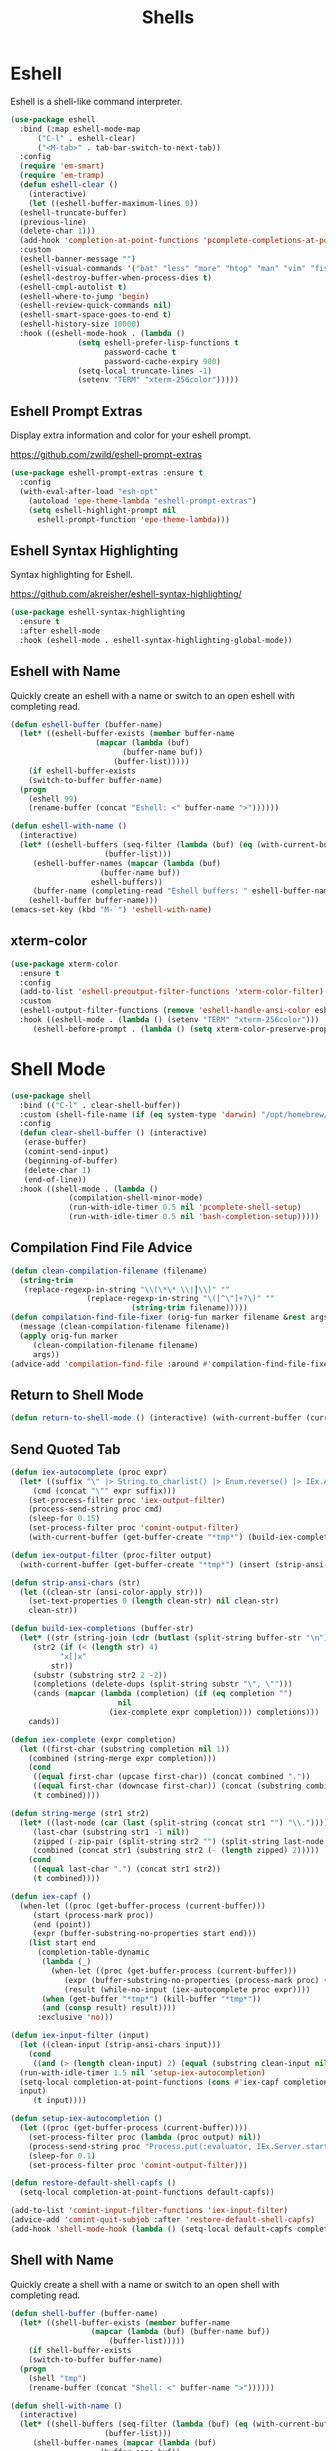 #+TITLE: Shells
#+PROPERTY: header-args      :tangle "../config-elisp/shells.el"
* Eshell
Eshell is a shell-like command interpreter.
#+begin_src emacs-lisp
  (use-package eshell
    :bind (:map eshell-mode-map
		("C-l" . eshell-clear)
		("<M-tab>" . tab-bar-switch-to-next-tab))
    :config
    (require 'em-smart)
    (require 'em-tramp)
    (defun eshell-clear ()
      (interactive)
      (let ((eshell-buffer-maximum-lines 0))
	(eshell-truncate-buffer)
	(previous-line)
	(delete-char 1)))
    (add-hook 'completion-at-point-functions 'pcomplete-completions-at-point nil t)
    :custom 
    (eshell-banner-message "")
    (eshell-visual-commands '("bat" "less" "more" "htop" "man" "vim" "fish"))
    (eshell-destroy-buffer-when-process-dies t)
    (eshell-cmpl-autolist t)
    (eshell-where-to-jump 'begin)
    (eshell-review-quick-commands nil)
    (eshell-smart-space-goes-to-end t)
    (eshell-history-size 10000)
    :hook ((eshell-mode-hook . (lambda ()
				 (setq eshell-prefer-lisp-functions t
				       password-cache t
				       password-cache-expiry 900)
				 (setq-local truncate-lines -1)
				 (setenv "TERM" "xterm-256color")))))
#+end_src
** Eshell Prompt Extras
Display extra information and color for your eshell prompt. 

https://github.com/zwild/eshell-prompt-extras
#+begin_src emacs-lisp
  (use-package eshell-prompt-extras :ensure t
    :config
    (with-eval-after-load "esh-opt"
      (autoload 'epe-theme-lambda "eshell-prompt-extras")
      (setq eshell-highlight-prompt nil
	    eshell-prompt-function 'epe-theme-lambda)))
#+end_src
** Eshell Syntax Highlighting
Syntax highlighting for Eshell.

https://github.com/akreisher/eshell-syntax-highlighting/
#+begin_src emacs-lisp
  (use-package eshell-syntax-highlighting
    :ensure t
    :after eshell-mode
    :hook (eshell-mode . eshell-syntax-highlighting-global-mode))
#+end_src
** Eshell with Name
Quickly create an eshell with a name or switch to an open eshell with completing read. 
#+begin_src emacs-lisp
  (defun eshell-buffer (buffer-name)
    (let* ((eshell-buffer-exists (member buffer-name
					 (mapcar (lambda (buf)
						   (buffer-name buf))
						 (buffer-list)))))
      (if eshell-buffer-exists
	  (switch-to-buffer buffer-name)
	(progn
	  (eshell 99)
	  (rename-buffer (concat "Eshell: <" buffer-name ">"))))))

  (defun eshell-with-name ()
    (interactive)
    (let* ((eshell-buffers (seq-filter (lambda (buf) (eq (with-current-buffer buf major-mode) 'eshell-mode))
				       (buffer-list)))
	   (eshell-buffer-names (mapcar (lambda (buf)
					  (buffer-name buf))
					eshell-buffers))
	   (buffer-name (completing-read "Eshell buffers: " eshell-buffer-names)))
      (eshell-buffer buffer-name)))
  (emacs-set-key (kbd "M-`") 'eshell-with-name)
#+end_src
** xterm-color
#+begin_src emacs-lisp
  (use-package xterm-color
    :ensure t
    :config
    (add-to-list 'eshell-preoutput-filter-functions 'xterm-color-filter)
    :custom
    (eshell-output-filter-functions (remove 'eshell-handle-ansi-color eshell-output-filter-functions))
    :hook ((eshell-mode . (lambda () (setenv "TERM" "xterm-256color")))
	   (eshell-before-prompt . (lambda () (setq xterm-color-preserve-properties t)))))
#+end_src

* Shell Mode
#+begin_src emacs-lisp
  (use-package shell
    :bind (("C-l" . clear-shell-buffer))
    :custom (shell-file-name (if (eq system-type 'darwin) "/opt/homebrew/bin/bash" "/run/current-system/sw/bin/bash"))
    :config
    (defun clear-shell-buffer () (interactive)
	 (erase-buffer)
	 (comint-send-input)
	 (beginning-of-buffer)
	 (delete-char 1)
	 (end-of-line))
    :hook ((shell-mode . (lambda ()
			   (compilation-shell-minor-mode)
			   (run-with-idle-timer 0.5 nil 'pcomplete-shell-setup)
			   (run-with-idle-timer 0.5 nil 'bash-completion-setup)))))
#+end_src
** Compilation Find File Advice
#+begin_src emacs-lisp
  (defun clean-compilation-filename (filename)
    (string-trim
	 (replace-regexp-in-string "\\(\*\* \\|┃\\)" ""
			       (replace-regexp-in-string "\([^\"]+?\)" ""
							 (string-trim filename)))))
  (defun compilation-find-file-fixer (orig-fun marker filename &rest args)
    (message (clean-compilation-filename filename))
    (apply orig-fun marker
	   (clean-compilation-filename filename)
	   args))
  (advice-add 'compilation-find-file :around #'compilation-find-file-fixer)
#+end_src
** Return to Shell Mode
#+begin_src emacs-lisp
  (defun return-to-shell-mode () (interactive) (with-current-buffer (current-buffer) (shell-mode)))
#+end_src
** Send Quoted Tab
#+begin_src emacs-lisp
  (defun iex-autocomplete (proc expr)
    (let* ((suffix "\" |> String.to_charlist() |> Enum.reverse() |> IEx.Autocomplete.expand(self()) |> (case do: ({:yes, [], x} -> Enum.map(x, &to_string/1); {:yes, x, _} -> to_string(x); _ -> to_string(nil);))\n")
	   (cmd (concat "\"" expr suffix)))
      (set-process-filter proc 'iex-output-filter)
      (process-send-string proc cmd)
      (sleep-for 0.15)
      (set-process-filter proc 'comint-output-filter)
      (with-current-buffer (get-buffer-create "*tmp*") (build-iex-completions (buffer-string)))))

  (defun iex-output-filter (proc-filter output)
    (with-current-buffer (get-buffer-create "*tmp*") (insert (strip-ansi-chars output))))

  (defun strip-ansi-chars (str)
    (let ((clean-str (ansi-color-apply str)))
      (set-text-properties 0 (length clean-str) nil clean-str)
      clean-str))

  (defun build-iex-completions (buffer-str)
    (let* ((str (string-join (cdr (butlast (split-string buffer-str "\n")))))
	   (str2 (if (< (length str) 4)
		     "x[]x"
		   str))
	   (substr (substring str2 2 -2))
	   (completions (delete-dups (split-string substr "\", \"")))
	   (cands (mapcar (lambda (completion) (if (eq completion "")
					      nil
					    (iex-complete expr completion))) completions)))
      cands))

  (defun iex-complete (expr completion)
    (let ((first-char (substring completion nil 1))
	  (combined (string-merge expr completion)))
      (cond
       ((equal first-char (upcase first-char)) (concat combined "."))
       ((equal first-char (downcase first-char)) (concat (substring combined nil -2) "("))
       (t combined))))

  (defun string-merge (str1 str2)
    (let* ((last-node (car (last (split-string (concat str1 "") "\\."))))
	   (last-char (substring str1 -1 nil))
	   (zipped (-zip-pair (split-string str2 "") (split-string last-node "")))
	   (combined (concat str1 (substring str2 (- (length zipped) 2)))))
      (cond
       ((equal last-char ".") (concat str1 str2))
       (t combined))))

  (defun iex-capf ()
    (when-let ((proc (get-buffer-process (current-buffer)))
	   (start (process-mark proc))
	   (end (point))
	   (expr (buffer-substring-no-properties start end)))
      (list start end
	    (completion-table-dynamic
	     (lambda (_)
	       (when-let ((proc (get-buffer-process (current-buffer)))
			  (expr (buffer-substring-no-properties (process-mark proc) (point)))
			  (result (while-no-input (iex-autocomplete proc expr))))
		 (when (get-buffer "*tmp*") (kill-buffer "*tmp*"))
		 (and (consp result) result))))
	    :exclusive 'no)))

  (defun iex-input-filter (input)
    (let ((clean-input (strip-ansi-chars input)))
      (cond
       ((and (> (length clean-input) 2) (equal (substring clean-input nil 3) "iex"))
	(run-with-idle-timer 1.5 nil 'setup-iex-autocompletion)
	(setq-local completion-at-point-functions (cons #'iex-capf completion-at-point-functions))
	input)
       (t input))))

  (defun setup-iex-autocompletion ()
    (let ((proc (get-buffer-process (current-buffer))))
      (set-process-filter proc (lambda (proc output) nil))
      (process-send-string proc "Process.put(:evaluator, IEx.Server.start_evaluator(1, []))\n")
      (sleep-for 0.1)
      (set-process-filter proc 'comint-output-filter)))

  (defun restore-default-shell-capfs ()
    (setq-local completion-at-point-functions default-capfs))

  (add-to-list 'comint-input-filter-functions 'iex-input-filter)
  (advice-add 'comint-quit-subjob :after 'restore-default-shell-capfs)
  (add-hook 'shell-mode-hook (lambda () (setq-local default-capfs completion-at-point-functions)))
#+end_src
** Shell with Name
Quickly create a shell with a name or switch to an open shell with completing read.
#+begin_src emacs-lisp
  (defun shell-buffer (buffer-name)
    (let* ((shell-buffer-exists (member buffer-name
					(mapcar (lambda (buf) (buffer-name buf))
						(buffer-list)))))
      (if shell-buffer-exists
	  (switch-to-buffer buffer-name)
	(progn
	  (shell "tmp")
	  (rename-buffer (concat "Shell: <" buffer-name ">"))))))

  (defun shell-with-name ()
    (interactive)
    (let* ((shell-buffers (seq-filter (lambda (buf) (eq (with-current-buffer buf major-mode) 'shell-mode))
				       (buffer-list)))
	   (shell-buffer-names (mapcar (lambda (buf)
					  (buffer-name buf))
					shell-buffers))
	   (buffer-name (completing-read "Shell buffers: " shell-buffer-names)))
      (shell-buffer buffer-name)))
  (emacs-set-key (kbd "C-`") 'shell-with-name)
#+end_src
** Sticky Shell
Minor mode to keep track of previous prompt in your shell.

https://github.com/andyjda/sticky-shell
#+begin_src emacs-lisp
  (use-package sticky-shell
    :straight (:type git :host github :repo "andyjda/sticky-shell")
    :hook (shell-mode . sticky-shell-mode)
    :config
    (defun clear-shell-buffer-to-last-prompt () (interactive)
	 (end-of-buffer)
	 (set-mark (point))
	 (comint-previous-prompt 1)
	 (end-of-line)
	 (forward-char)
	 (delete-active-region))
    :bind (:map shell-mode-map
		("C-S-l" . clear-shell-buffer-to-last-prompt)))
#+end_src
** Syntax Overlay Region
#+begin_src emacs-lisp
  (defun syntax-overlay-region ()
    (interactive)
    (unless (region-active-p)
      (user-error "No region active"))
    (let* ((lang-mode 'elixir-mode)
	   (body-start (region-beginning))
	   (body-end (region-end))
	   (string (buffer-substring-no-properties body-start body-end))
	   (buf (current-buffer))
	   (pos 0)
	   (props)
	   (overlay)
	   (propertized-text))
      (if (fboundp lang-mode)
	  (progn
	    (setq propertized-text
		  (with-current-buffer
		      (get-buffer-create
		       (format " *fontification:%s*" lang-mode))
		    (let ((inhibit-modification-hooks nil)
			  (inhibit-message t))
		      (erase-buffer)
		      ;; Additional space ensures property change.
		      (insert string " ")
		      (funcall lang-mode)
		      (font-lock-ensure))
		    (buffer-string)))
	    (while (< pos (length propertized-text))
	      (setq props (text-properties-at pos propertized-text))
	      (setq overlay (make-overlay (+ body-start pos)
					  (+ body-start (1+ pos))
					  buf))
	      (overlay-put overlay 'face (plist-get props 'face))
	      (setq pos (1+ pos))))
	(message "%s not found" lang-mode))))
#+end_src
* Vterm
#+begin_src emacs-lisp
(add-to-list 'load-path (concat "/etc/links/vterm/" (string-trim (shell-command-to-string "ls /etc/links/vterm/"))))
(require 'vterm)
(setq vterm-module-cmake-args "-DUSE_SYSTEM_LIBVTERM=yes")
(defun vterm-startup ()
  (define-key vterm-mode-map (kbd "C-c C-t") 'vterm-copy-mode)
  (define-key vterm-mode-map (kbd "C-p") 'vterm-copy-mode)
  (define-key vterm-mode-map (kbd "C-c C-\\") 'vterm-send-C-c)
  (define-key vterm-mode-map (kbd "M-p") 'vterm-send-up)
  (define-key vterm-mode-map (kbd "M-n") 'vterm-send-down)
  (define-key vterm-mode-map (kbd "C-z") 'vterm-undo)
  (define-key vterm-copy-mode-map (kbd "M-n") 'vterm-next-prompt)
  (define-key vterm-copy-mode-map (kbd "C-z") 'vterm-undo)
  (define-key vterm-copy-mode-map (kbd "M-p") 'vterm-previous-prompt)
  (define-key vterm-copy-mode-map (kbd "C-l") (lambda () (interactive) (vterm-copy-mode -1) (vterm-clear)))
  (with-eval-after-load 'centered-cursor-mode
        (add-hook 'after-change-major-mode-hook
            (lambda ()
              (centered-cursor-mode 0))
            :append
            :local))
  (setq-local global-hi-lock-mode nil)
  (setq-local global-hl-line-mode nil))
(add-hook 'vterm-mode-hook 'vterm-startup)
#+end_src
** Vterm Toggl
#+begin_src emacs-lisp
(use-package vterm-toggle
  :ensure t
  :config
  (emacs-set-key (kbd "C-s-t") 'vterm-toggle))
#+end_src
